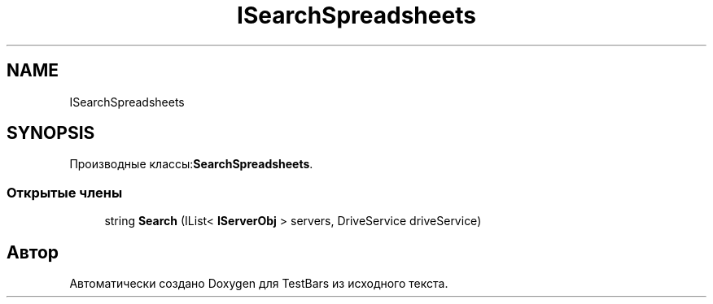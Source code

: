 .TH "ISearchSpreadsheets" 3 "Пн 6 Апр 2020" "TestBars" \" -*- nroff -*-
.ad l
.nh
.SH NAME
ISearchSpreadsheets
.SH SYNOPSIS
.br
.PP
.PP
Производные классы:\fBSearchSpreadsheets\fP\&.
.SS "Открытые члены"

.in +1c
.ti -1c
.RI "string \fBSearch\fP (IList< \fBIServerObj\fP > servers, DriveService driveService)"
.br
.in -1c

.SH "Автор"
.PP 
Автоматически создано Doxygen для TestBars из исходного текста\&.
